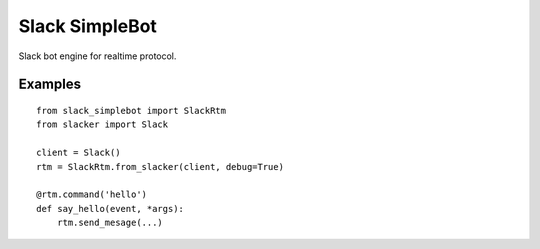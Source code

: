 
Slack SimpleBot
===============

Slack bot engine for realtime protocol.


Examples
--------

::

    from slack_simplebot import SlackRtm
    from slacker import Slack

    client = Slack()
    rtm = SlackRtm.from_slacker(client, debug=True)

    @rtm.command('hello')
    def say_hello(event, *args):
        rtm.send_mesage(...)
